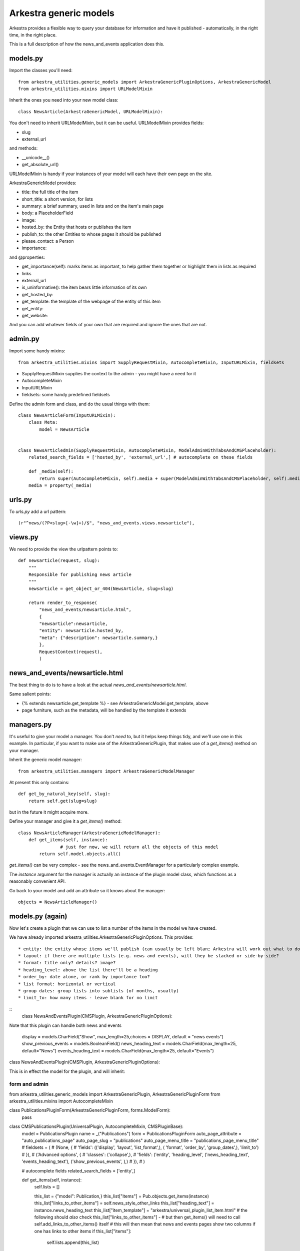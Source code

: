 #######################
Arkestra generic models
#######################

Arkestra provides a flexible way to query your database for information and have it published - automatically, in the right time, in the right place.

This is a full description of how the news_and_events application does this.

*********
models.py
*********

Import the classes you'll need::

	from arkestra_utilities.generic_models import ArkestraGenericPluginOptions, ArkestraGenericModel
	from arkestra_utilities.mixins import URLModelMixin

Inherit the ones you need into your new model class::

	class NewsArticle(ArkestraGenericModel, URLModelMixin):

You don't need to inherit URLModelMixin, but it can be useful. URLModelMixin provides fields:

* slug
* external_url
                                                                                            
and methods:

* __unicode__() 
* get_absolute_url() 

URLModelMixin is handy if your instances of your model will each have their own page on the site. 

ArkestraGenericModel provides:

* title:			the full title of the item
* short_title:		a short version, for lists
* summary: 	    a brief summary, used in lists and on the item's main page
* body: 			a PlaceholderField    
* image:

* hosted_by:		the Entity that hosts or publishes the item
* publish_to:		the other Entities to whose pages it should be published
* please_contact: 	a Person
* importance:		
          
and @properties:

* get_importance(self):	marks items as important, to help gather them together or highlight them in lists as required
* links
* external_url
* is_uninformative():	the item bears little information of its own
* get_hosted_by:
* get_template:	the template of the webpage of the entity of this item
* get_entity:
* get_website:
    
And you can add whatever fields of your own that are required and ignore the ones that are not.
    
          
********                                                            
admin.py
********

Import some handy mixins::

	from arkestra_utilities.mixins import SupplyRequestMixin, AutocompleteMixin, InputURLMixin, fieldsets
      
* SupplyRequestMixin supplies the context to the admin - you might have a need for it
* AutocompleteMixin
* InputURLMixin
* fieldsets: some handy predefined fieldsets

Define the admin form and class, and do the usual things with them::

	class NewsArticleForm(InputURLMixin):
	    class Meta:
	        model = NewsArticle


	class NewsArticledmin(SupplyRequestMixin, AutocompleteMixin, ModelAdminWithTabsAndCMSPlaceholder):
	    related_search_fields = ['hosted_by', 'external_url',] # autocomplete on these fields

	    def _media(self):
	        return super(AutocompleteMixin, self).media + super(ModelAdminWithTabsAndCMSPlaceholder, self).media
	    media = property(_media)


*******
urls.py
*******

To `urls.py` add a url pattern::

    (r"^news/(?P<slug>[-\w]+)/$", "news_and_events.views.newsarticle"),


********
views.py
********
                                                    
We need to provide the view the urlpattern points to::


	def newsarticle(request, slug):
	    """
	    Responsible for publishing news article
	    """
	    newsarticle = get_object_or_404(NewsArticle, slug=slug)
    
	    return render_to_response(
	        "news_and_events/newsarticle.html",
	        {
	        "newsarticle":newsarticle,
	        "entity": newsarticle.hosted_by,
	        "meta": {"description": newsarticle.summary,}
	        },
	        RequestContext(request),
	        )
                                        

********************************
news_and_events/newsarticle.html
********************************

The best thing to do is to have a look at the actual `news_and_events/newsarticle.html`.

Same salient points: 

* {% extends newsarticle.get_template %} - see ArkestraGenericModel.get_template, above
* page furniture, such as the metadata, will be handled by the template it extends 


***********
managers.py
***********

It's useful to give your model a manager. You don't *need* to, but it helps keep things tidy, and we'll use one in this example. In particular, if you want to make use of the ArkestraGenericPlugin, that makes use of a `get_items()` method on your manager.

Inherit the generic model manager::

	from arkestra_utilities.managers import ArkestraGenericModelManager

At present this only contains::

	    def get_by_natural_key(self, slug):
	        return self.get(slug=slug)

but in the future it might acquire more.

Define your manager and give it a `get_items()` method::

	class NewsArticleManager(ArkestraGenericModelManager):
	    def get_items(self, instance):
			# just for now, we will return all the objects of this model
	        return self.model.objects.all()

`get_items()` can be very complex - see the news_and_events.EventManager for a particularly complex example.

The `instance` argument for the manager is actually an instance of the plugin model class, which functions as a reasonably convenient API.

Go back to your model and add an attribute so it knows about the manager::

    objects = NewsArticleManager()


*******************
models.py (again)
*******************

Now let's create a plugin that we can use to list a number of the items in the model we have created.

We have already imported arkestra_utilities.ArkestraGenericPluginOptions. This provides::

* entity: the entity whose items we'll publish (can usually be left blan; Arkestra will work out what to do)
* layout: if there are multiple lists (e.g. news and events), will they be stacked or side-by-side?
* format: title only? details? image?
* heading_level: above the list there'll be a heading
* order_by: date alone, or rank by importance too?
* list format: horizontal or vertical
* group dates: group lists into sublists (of months, usually)
* limit_to: how many items - leave blank for no limit

::
	class NewsAndEventsPlugin(CMSPlugin, ArkestraGenericPluginOptions):

Note that this plugin can handle both news and events

    display = models.CharField("Show", max_length=25,choices = DISPLAY, default = "news events")
    show_previous_events = models.BooleanField()
    news_heading_text = models.CharField(max_length=25, default="News")
    events_heading_text = models.CharField(max_length=25, default="Events")









class NewsAndEventsPlugin(CMSPlugin, ArkestraGenericPluginOptions):

This is in effect the model for the plugin, and will inherit:


form and admin
==============

from arkestra_utilities.generic_models import ArkestraGenericPlugin, ArkestraGenericPluginForm
from arkestra_utilities.mixins import AutocompleteMixin
 
class PublicationsPluginForm(ArkestraGenericPluginForm, forms.ModelForm):
    pass


class CMSPublicationsPlugin(UniversalPlugin, AutocompleteMixin, CMSPluginBase):
    model = PublicationsPlugin
    name = _("Publications")
    form = PublicationsPluginForm
    auto_page_attribute = "auto_publications_page"
    auto_page_slug = "publications"
    auto_page_menu_title = "publications_page_menu_title"
    # fieldsets = (
    #     (None, {
    #     'fields': (('display', 'layout', 'list_format',),  ( 'format', 'order_by', 'group_dates',), 'limit_to')
    # }),
    #     ('Advanced options', {
    #     'classes': ('collapse',),
    #     'fields': ('entity', 'heading_level', ('news_heading_text', 'events_heading_text'), ('show_previous_events', ),)
    # }),
    # )

    # autocomplete fields
    related_search_fields = ['entity',]

    def get_items(self, instance):
        self.lists = []

        this_list = {"model": Publication,}
        this_list["items"] = Pub.objects.get_items(instance)
        this_list["links_to_other_items"] = self.news_style_other_links
        this_list["heading_text"] = instance.news_heading_text
        this_list["item_template"] = "arkestra/universal_plugin_list_item.html"
        # the following should *also* check this_list["links_to_other_items"] - 
        # but then get_items() will need to call self.add_links_to_other_items() itself
        # this will then mean that news and events pages show two columns if one has links to other items
        if this_list["items"]: 
            self.lists.append(this_list)


    def icon_src(self, instance):
        return "/static/plugin_icons/publications_plugin.png"




****
Menu
****

Every Entity in the system that has Recordings should have a menu item where they're listed.

For now we will just hardcode a little routine into our menu, contacts_and_people.menu, at the comment "# insert nodes for this Entity":

self.create_new_node(
    title = "Recordings",
    url = node.entity.get_related_info_page_url("recordings"), # i.e. /url_of_entity/recordings
    parent = node, 
    ) 				

We'll make this more sophisticated later.

***
URL
***

We need a URL pattern to match that, so you'll need:

    # named entities' recordings
    (r"^recordings/(?P<slug>[-\w]+)/$", "recordings.views.recordings"),

    # base entity's vacancies and studentships
    (r'^recordings/$', "recordings.views.recordings"),    

*****
Views
*****

Your URL is looking for a view:

  


class MyPluginPublisher(ArkestraGenericPlugin, AutocompleteMixin, CMSPluginBase):

This is in effect the admin for the plugin. Its render() method is what publishes the output. It will inherit:

    How to use and abuse this plugin:
    
    first create an instance of the plugin model:
    
        instance = NewsAndEventsPlugin()
    
    set the attributes as required:
    
        instance.display = "events"
        instance.type = "for_place"
        instance.place = self
        instance.view = "current"
        instance.format = "details image"
        
    render it to get back the items you want in instance.lists, if you have the context:
    
        CMSNewsAndEventsPlugin().render(context, instance, None)

    alternatively (this is used in the menus, for example):
    
        plugin = CMSNewsAndEventsPlugin()   
        plugin.get_items(instance)
        plugin.add_links_to_other_items(instance)    
        ... and any operations tests as required
        
    and the NewsAndEventsPlugin() needs to have the lists attribute of CMSNewsAndEventsPlugin()
